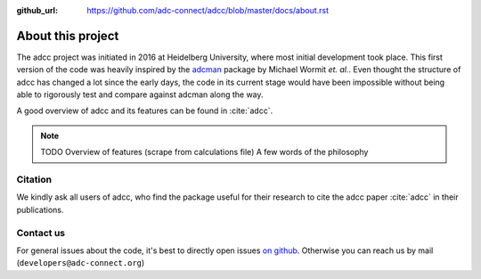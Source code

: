 :github_url: https://github.com/adc-connect/adcc/blob/master/docs/about.rst

About this project
==================

The adcc project was initiated in 2016 at Heidelberg University, where most
initial development took place. This first version of the code was heavily
inspired by the `adcman <http://doi.org/10.1080/00268976.2013.859313>`_ package
by Michael Wormit *et. al.*.
Even thought the structure of adcc has changed a lot since the early days,
the code in its current stage would have been impossible without being able
to rigorously test and compare against adcman along the way.

A good overview of adcc and its features can be found in :cite:`adcc`.

.. note::
   TODO Overview of features (scrape from calculations file)
   A few words of the philosophy


Citation
--------
We kindly ask all users of adcc, who find the package useful for their
research to cite the adcc paper :cite:`adcc` in their publications.


.. _contact-us:

Contact us
----------

For general issues about the code,
it's best to directly open issues `on github <https://github.com/adc-connect/adcc>`_.
Otherwise you can reach us by mail (``developers@adc-connect.org``)
